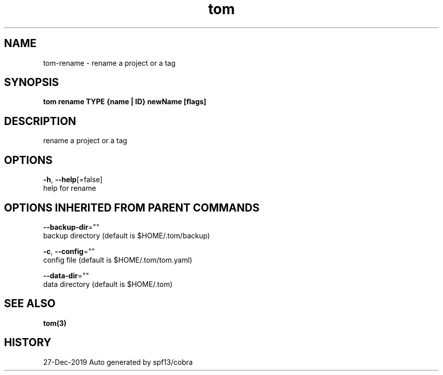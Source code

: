 .TH "tom" "3" "Dec 2019" "Auto generated by spf13/cobra" "" 
.nh
.ad l


.SH NAME
.PP
tom\-rename \- rename a project or a tag


.SH SYNOPSIS
.PP
\fBtom rename TYPE {name | ID} newName [flags]\fP


.SH DESCRIPTION
.PP
rename a project or a tag


.SH OPTIONS
.PP
\fB\-h\fP, \fB\-\-help\fP[=false]
    help for rename


.SH OPTIONS INHERITED FROM PARENT COMMANDS
.PP
\fB\-\-backup\-dir\fP=""
    backup directory (default is $HOME/.tom/backup)

.PP
\fB\-c\fP, \fB\-\-config\fP=""
    config file (default is $HOME/.tom/tom.yaml)

.PP
\fB\-\-data\-dir\fP=""
    data directory (default is $HOME/.tom)


.SH SEE ALSO
.PP
\fBtom(3)\fP


.SH HISTORY
.PP
27\-Dec\-2019 Auto generated by spf13/cobra
